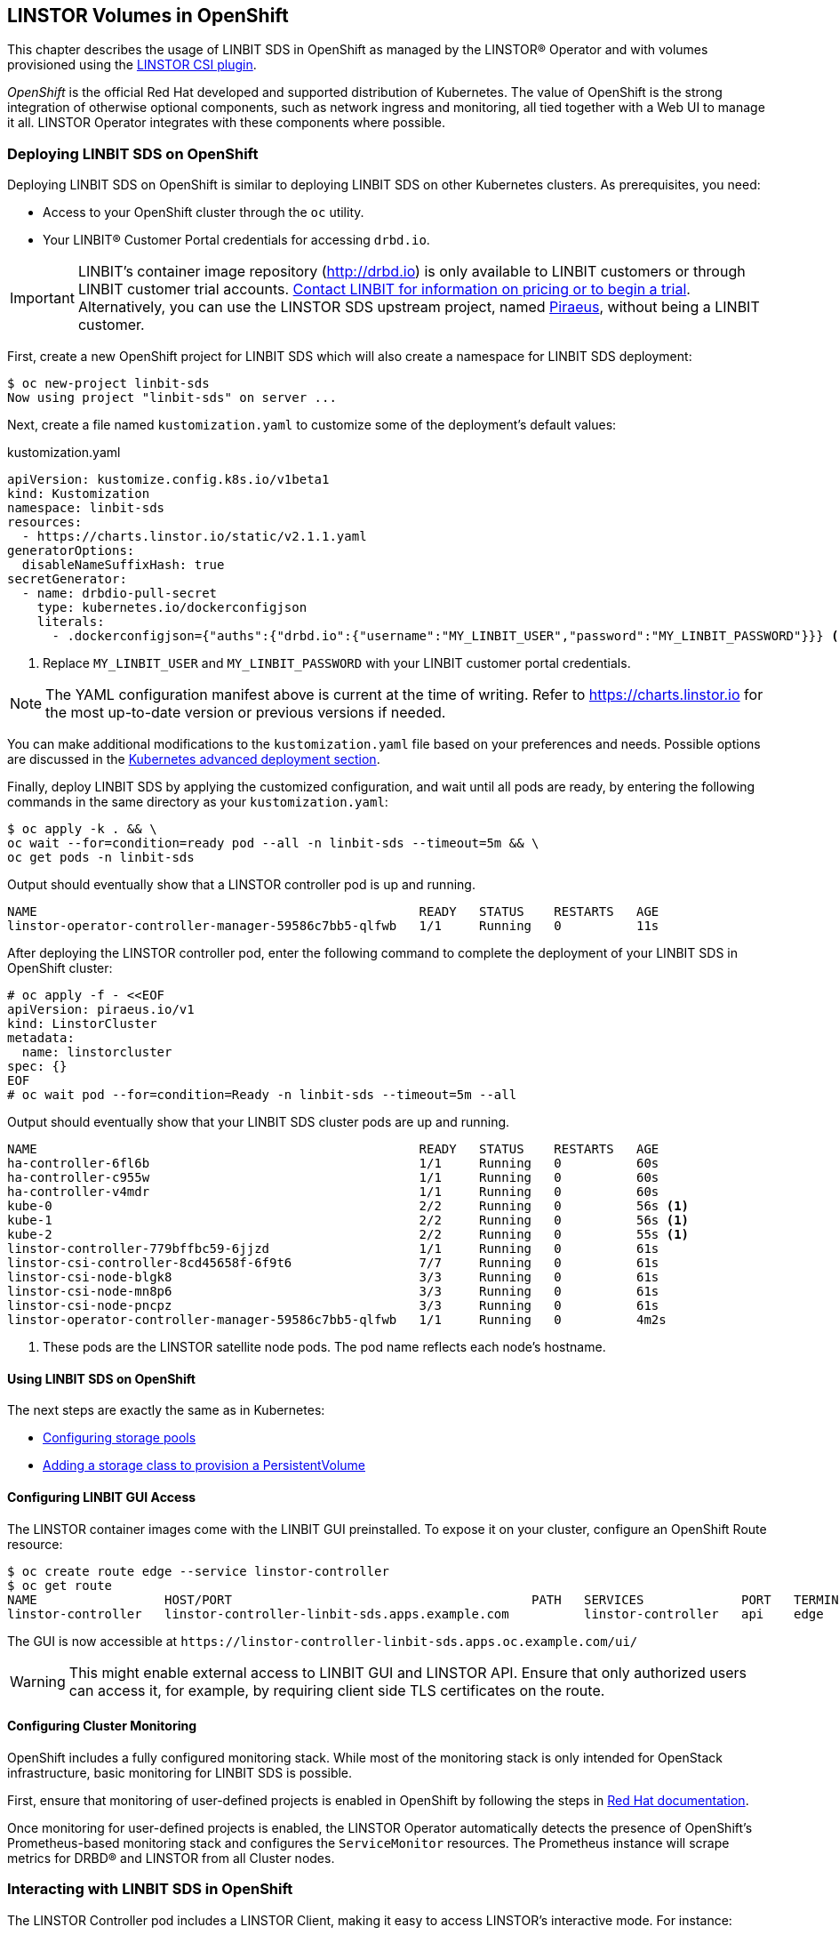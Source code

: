 [[ch-openshift]]
== LINSTOR Volumes in OpenShift

This chapter describes the usage of LINBIT SDS in
OpenShift as managed by the LINSTOR(R) Operator and with volumes provisioned using the
https://github.com/LINBIT/linstor-csi[LINSTOR CSI plugin].

_OpenShift_ is the official Red Hat developed and supported
distribution of Kubernetes. The value of OpenShift is the strong integration
of otherwise optional components, such as network ingress and monitoring, all
tied together with a Web UI to manage it all. LINSTOR Operator integrates with
these components where possible.

[[s-openshift-deploy]]
=== Deploying LINBIT SDS on OpenShift

Deploying LINBIT SDS on OpenShift is similar to deploying LINBIT SDS on other
Kubernetes clusters. As prerequisites, you need:

* Access to your OpenShift cluster through the `oc` utility.
* Your LINBIT(R) Customer Portal credentials for accessing `drbd.io`.

IMPORTANT: LINBIT's container image repository (http://drbd.io) is only available to LINBIT
customers or through LINBIT customer trial accounts.
link:https://linbit.com/contact-us/[Contact LINBIT for information on pricing or to begin a
trial]. Alternatively, you can use the LINSTOR SDS upstream project, named
link:https://github.com/piraeusdatastore/piraeus-operator[Piraeus], without being a LINBIT
customer.

First, create a new OpenShift project for LINBIT SDS which will also create a namespace for
LINBIT SDS deployment:

----
$ oc new-project linbit-sds
Now using project "linbit-sds" on server ...
----

Next, create a file named `kustomization.yaml` to customize some of the deployment's default
values:

[source,yaml]
.kustomization.yaml
----
apiVersion: kustomize.config.k8s.io/v1beta1
kind: Kustomization
namespace: linbit-sds
resources:
  - https://charts.linstor.io/static/v2.1.1.yaml
generatorOptions:
  disableNameSuffixHash: true
secretGenerator:
  - name: drbdio-pull-secret
    type: kubernetes.io/dockerconfigjson
    literals:
      - .dockerconfigjson={"auths":{"drbd.io":{"username":"MY_LINBIT_USER","password":"MY_LINBIT_PASSWORD"}}} <1>
----

<1> Replace `MY_LINBIT_USER` and `MY_LINBIT_PASSWORD` with your LINBIT customer portal
credentials.

NOTE: The YAML configuration manifest above is current at the time of writing. Refer to
https://charts.linstor.io for the most up-to-date version or previous versions if needed.

You can make additional modifications to the `kustomization.yaml` file based on your
preferences and needs. Possible options are discussed in the
<<s-kubernetes-advanced-deployments,Kubernetes advanced deployment section>>.

Finally, deploy LINBIT SDS by applying the customized configuration, and wait until all pods are
ready, by entering the following commands in the same directory as your `kustomization.yaml`:

----
$ oc apply -k . && \
oc wait --for=condition=ready pod --all -n linbit-sds --timeout=5m && \
oc get pods -n linbit-sds
----

Output should eventually show that a LINSTOR controller pod is up and running.

----
NAME                                                   READY   STATUS    RESTARTS   AGE
linstor-operator-controller-manager-59586c7bb5-qlfwb   1/1     Running   0          11s
----

After deploying the LINSTOR controller pod, enter the following command to complete the
deployment of your LINBIT SDS in OpenShift cluster:

----
# oc apply -f - <<EOF
apiVersion: piraeus.io/v1
kind: LinstorCluster
metadata:
  name: linstorcluster
spec: {}
EOF
# oc wait pod --for=condition=Ready -n linbit-sds --timeout=5m --all
----

Output should eventually show that your LINBIT SDS cluster pods are up and running.

----
NAME                                                   READY   STATUS    RESTARTS   AGE
ha-controller-6fl6b                                    1/1     Running   0          60s
ha-controller-c955w                                    1/1     Running   0          60s
ha-controller-v4mdr                                    1/1     Running   0          60s
kube-0                                                 2/2     Running   0          56s <1>
kube-1                                                 2/2     Running   0          56s <1>
kube-2                                                 2/2     Running   0          55s <1>
linstor-controller-779bffbc59-6jjzd                    1/1     Running   0          61s
linstor-csi-controller-8cd45658f-6f9t6                 7/7     Running   0          61s
linstor-csi-node-blgk8                                 3/3     Running   0          61s
linstor-csi-node-mn8p6                                 3/3     Running   0          61s
linstor-csi-node-pncpz                                 3/3     Running   0          61s
linstor-operator-controller-manager-59586c7bb5-qlfwb   1/1     Running   0          4m2s
----

<1> These pods are the LINSTOR satellite node pods. The pod name reflects each node's hostname.

==== Using LINBIT SDS on OpenShift

The next steps are exactly the same as in Kubernetes:

* <<s-kubernetes-storage,Configuring storage pools>>
* <<s-kubernetes-basic-configuration-and-deployment,Adding a storage class to provision a PersistentVolume>>

==== Configuring LINBIT GUI Access

The LINSTOR container images come with the LINBIT GUI preinstalled. To
expose it on your cluster, configure an OpenShift Route resource:

----
$ oc create route edge --service linstor-controller
$ oc get route
NAME                 HOST/PORT                                        PATH   SERVICES             PORT   TERMINATION   WILDCARD
linstor-controller   linstor-controller-linbit-sds.apps.example.com          linstor-controller   api    edge          None
----

The GUI is now accessible at `+https://linstor-controller-linbit-sds.apps.oc.example.com/ui/+`

WARNING: This might enable external access to LINBIT GUI and LINSTOR API.
Ensure that only authorized users can access it, for example, by
requiring client side TLS certificates on the route.

==== Configuring Cluster Monitoring

OpenShift includes a fully configured monitoring stack. While most of
the monitoring stack is only intended for OpenStack infrastructure, basic
monitoring for LINBIT SDS is possible.

First, ensure that monitoring of user-defined projects is enabled in OpenShift
by following the steps in
https://docs.openshift.com/container-platform/4.6/monitoring/enabling-monitoring-for-user-defined-projects.html[Red Hat documentation].

Once monitoring for user-defined projects is enabled, the LINSTOR Operator
automatically detects the presence of OpenShift's Prometheus-based monitoring
stack and configures the `ServiceMonitor` resources. The Prometheus instance
will scrape metrics for DRBD(R) and LINSTOR from all Cluster nodes.

=== Interacting with LINBIT SDS in OpenShift

The LINSTOR Controller pod includes a LINSTOR Client,
making it easy to access LINSTOR's interactive mode. For instance:

----
$ oc exec -it deployment/linstor-controller -- linstor interactive
LINSTOR ==> ...
----

This should only be necessary for investigating problems and accessing advanced functionality.
Regular operation such as creating volumes should be achieved through the
<<s-kubernetes-basic-configuration-and-deployment,Kubernetes integration>>.
